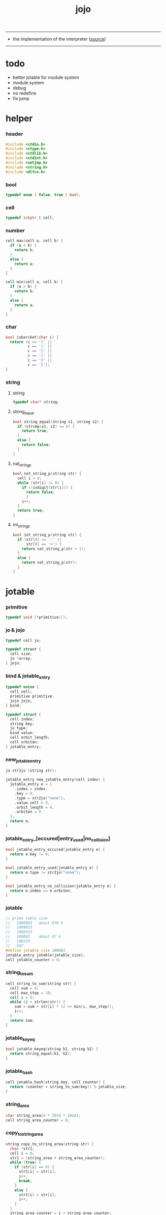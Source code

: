 #+HTML_HEAD: <link rel="stylesheet" href="http://xieyuheng.github.io/asset/css/page.css" type="text/css" media="screen" />
#+PROPERTY: tangle jojo.c
#+TITLE:  jojo

---------

- the implementation of the interpreter ([[https://github.com/xieyuheng/jojo][source]])

---------

* todo

  - better jotable for module system
  - module system
  - debug
  - no redefine
  - fix jump

* helper

*** header

    #+begin_src c
    #include <stdio.h>
    #include <ctype.h>
    #include <stdlib.h>
    #include <stdint.h>
    #include <setjmp.h>
    #include <string.h>
    #include <dlfcn.h>
    #+end_src

*** bool

    #+begin_src c
    typedef enum { false, true } bool;
    #+end_src

*** cell

    #+begin_src c
    typedef intptr_t cell;
    #+end_src

*** number

    #+begin_src c
    cell max(cell a, cell b) {
      if (a < b) {
        return b;
      }
      else {
        return a;
      }
    }

    cell min(cell a, cell b) {
      if (a > b) {
        return b;
      }
      else {
        return a;
      }
    }
    #+end_src

*** char

    #+begin_src c
    bool isbarcket(char c) {
      return (c == '(' ||
              c == ')' ||
              c == '[' ||
              c == ']' ||
              c == '{' ||
              c == '}');
    }
    #+end_src

*** string

***** string

      #+begin_src c
      typedef char* string;
      #+end_src

***** string_equal

      #+begin_src c
      bool string_equal(string s1, string s2) {
        if (strcmp(s1, s2) == 0) {
          return true;
        }
        else {
          return false;
        }
      }
      #+end_src

***** nat_string_p

      #+begin_src c
      bool nat_string_p(string str) {
        cell i = 0;
        while (str[i] != 0) {
          if (!isdigit(str[i])) {
            return false;
            }
          i++;
        }
        return true;
      }
      #+end_src

***** int_string_p

      #+begin_src c
      bool int_string_p(string str) {
        if (str[0] == '-' ||
            str[0] == '+') {
          return nat_string_p(str + 1);
        }
        else {
          return nat_string_p(str);
        }
      }
      #+end_src

* jotable

*** primitive

    #+begin_src c
    typedef void (*primitive)();
    #+end_src

*** jo & jojo

    #+begin_src c
    typedef cell jo;

    typedef struct {
      cell size;
      jo *array;
    } jojo;
    #+end_src

*** bind & jotable_entry

    #+begin_src c
    typedef union {
      cell cell;
      primitive primitive;
      jojo jojo;
    } bind;

    typedef struct {
      cell index;
      string key;
      jo type;
      bind value;
      cell orbit_length;
      cell orbiton;
    } jotable_entry;
    #+end_src

*** new_jotable_entry

    #+begin_src c
    jo str2jo (string str);

    jotable_entry new_jotable_entry(cell index) {
      jotable_entry e = {
        .index = index,
        .key = 0,
        .type = str2jo("none"),
        .value.cell = 0,
        .orbit_length = 0,
        .orbiton = 0
      };
      return e;
    }
    #+end_src

*** jotable_entry_[occured|entry_used|no_collision]

    #+begin_src c
    bool jotable_entry_occured(jotable_entry e) {
      return e.key != 0;
    }

    bool jotable_entry_used(jotable_entry e) {
      return e.type != str2jo("none");
    }

    bool jotable_entry_no_collision(jotable_entry e) {
      return e.index == e.orbiton;
    }
    #+end_src

*** jotable

    #+begin_src c
    // prime table size
    //   1000003   about 976 k
    //   1000033
    //   1000333
    //   100003    about 97 k
    //   100333
    //   997
    #define jotable_size 100003
    jotable_entry jotable[jotable_size];
    cell jotable_counter = 0;
    #+end_src

*** string_to_sum

    #+begin_src c
    cell string_to_sum(string str) {
      cell sum = 0;
      cell max_step = 10;
      cell i = 0;
      while (i < strlen(str)) {
        sum = sum + str[i] * (2 << min(i, max_step));
        i++;
      }
      return sum;
    }
    #+end_src

*** jotable_keyeq

    #+begin_src c
    bool jotable_keyeq(string k1, string k2) {
      return string_equal(k1, k2);
    }
    #+end_src

*** jotable_hash

    #+begin_src c
    cell jotable_hash(string key, cell counter) {
      return (counter + string_to_sum(key)) % jotable_size;
    }
    #+end_src

*** string_area

    #+begin_src c
    char string_area[4 * 1024 * 1024];
    cell string_area_counter = 0;
    #+end_src

*** copy_to_string_area

    #+begin_src c
    string copy_to_string_area(string str) {
      char *str1;
      cell i = 0;
      str1 = (string_area + string_area_counter);
      while (true) {
        if (str[i] == 0) {
          str1[i] = str[i];
          i++;
          break;
        }
        else {
          str1[i] = str[i];
          i++;
        }
      }
      string_area_counter = i + string_area_counter;
      return str1;
    }
    #+end_src

*** jotable_insert

    #+begin_src c
    // -1 denotes the hash_table is filled
    cell jotable_insert(string key) {
      cell orbit_index = jotable_hash(key, 0);
      cell counter = 0;
      while (true) {
        cell index = jotable_hash(key, counter);
        if (!jotable_entry_occured(jotable[index])) {
          key = copy_to_string_area(key);
          jotable[index].key = key;
          jotable[index].orbiton = orbit_index;
          jotable[orbit_index].orbit_length = 1 + counter;
          jotable_counter = 1 + jotable_counter;
          return index;
        }
        else if (jotable_keyeq(key, jotable[index].key)) {
          return index;
        }
        else if (counter == jotable_size) {
          return -1;
        }
        else {
          counter = 1 + counter;
        }
      }
    }
    #+end_src

*** jotable_search

    #+begin_src c
    // -1 denotes key not occured
    cell jotable_search(string key) {
      cell counter = 0;
      while (true) {
        cell index = jotable_hash(key, counter);
        if (!jotable_entry_occured(jotable[index])) {
          return -1;
        }
        else if (jotable_keyeq(key, jotable[index].key)) {
          return index;
        }
        else if (counter == jotable_size) {
          return -1;
        }
        else {
          counter = 1 + counter;
        }
      }
    }
    #+end_src

*** jotable_entry_print

    #+begin_src c
    string jo2str (cell index);

    void jotable_entry_print(jotable_entry entry) {
      printf("%s : ", jo2str(entry.type));
      if (entry.type == str2jo("cell")) {
        printf("%ld", entry.value.cell);
      }
      else if (entry.type == str2jo("primitive")) {
        printf("%ld", entry.value.primitive);
      }
      else if (entry.type == str2jo("jojo")) {
        printf("%ld ", entry.value.jojo.size);
        printf("[ ", entry.value.jojo.size);
        cell i;
        for (i=0; i < entry.value.jojo.size; i=i+1) {
          printf("%ld ", entry.value.jojo.array[i]);
        }
        printf("]", entry.value.jojo.size);
      }
    }
    #+end_src

*** jotable_report_orbit

    #+begin_src c
    void jotable_report_orbit(cell index, cell counter) {
      while (counter < jotable[index].orbit_length) {
        string key = jotable[index].key;
        cell next_index = jotable_hash(key, counter);
        if (index == jotable[next_index].orbiton) {
          printf("  - %ld %s\n", next_index, jotable[next_index].key);
        }
        if (jotable_entry_used(jotable[next_index])) {
          printf("    = ");
          jotable_entry_print(jotable[next_index]);
          printf("\n");
        }
        counter = 1 + counter;
      }
    }
    #+end_src

*** jotable_report

    #+begin_src c
    void jotable_report() {
      printf("\n");
      printf("- jotable_report\n");
      printf("  : <index> <key> // <orbit-length>\n");
      cell index = 0;
      while (index < jotable_size) {
        if (jotable_entry_occured(jotable[index]) &&
            jotable_entry_no_collision(jotable[index])) {
          printf("  - %ld %s // %ld\n",
                 index, jotable[index].key, jotable[index].orbit_length);
          if (jotable_entry_used(jotable[index])) {
            printf("    = ");
            jotable_entry_print(jotable[index]);
            printf("\n");
          }
          jotable_report_orbit(index, 1);
        }
        index = 1 + index;
      }
      printf("  : <index> <key> // <orbit-length>\n");
      printf("\n");
      printf("- used : %ld\n", jotable_counter);
      printf("- free : %ld\n", jotable_size - jotable_counter);
    }
    #+end_src

*** jotable_print

    #+begin_src c
    void jotable_print() {
      printf("\n");
      printf("- jotable_print\n");
      cell index = 0;
      while (index < jotable_size) {
        printf("  - %ld %s %ld // %ld\n",
               index,
               jotable[index].key,
               jotable[index].value,
               jotable[index].orbit_length);
        index = 1 + index;
      }
      printf("\n");
      printf("- used : %ld\n", jotable_counter);
      printf("- free : %ld\n", jotable_size - jotable_counter);
    }
    #+end_src

*** str2jo & jo2str

    #+begin_src c
    jo str2jo(string str) {
      return jotable_insert(str);
    }

    string jo2str(cell index) {
      return jotable[index].key;
    }
    #+end_src

*** init_jotable

    #+begin_src c
    void init_jotable() {
      cell i = 0;
      while (i < jotable_size) {
        jotable[i] = new_jotable_entry(i);
        i++;
      }
    }
    #+end_src

*** jojo_area

    #+begin_src c
    jo jojo_area[1024 * 1024];
    #+end_src

*** here

***** compiling_stack

      #+begin_src c
      typedef jo* compiling_stack_t[1024];

      compiling_stack_t compiling_stack;
      cell compiling_stack_base = 0;
      cell compiling_stack_pointer = 0;

      void compiling_stack_push(jo* value) {
        compiling_stack[compiling_stack_pointer] = value;
        compiling_stack_pointer++;
      }

      jo* compiling_stack_pop() {
        compiling_stack_pointer--;
        return compiling_stack[compiling_stack_pointer];
      }

      void compiling_stack_inc() {
        compiling_stack[compiling_stack_pointer - 1] =
          compiling_stack[compiling_stack_pointer - 1] + 1;
      }


      jo* compiling_stack_tos() {
        return compiling_stack[compiling_stack_pointer - 1];
      }

      bool compiling_stack_empty_p() {
        return compiling_stack_pointer == compiling_stack_base;
      }
      #+end_src

***** init_compiling_stack

      #+begin_src c
      void init_compiling_stack() {
        compiling_stack_push(jojo_area);
      }
      #+end_src

***** here

      #+begin_src c
      void here(cell n) {
        jo* pointer = compiling_stack_pop();
        pointer[0] = n;
        compiling_stack_push(pointer + 1);
      }
      #+end_src

*** jotable_set_cell

    #+begin_src c
    void jotable_set_cell(cell index, cell cell) {
      jotable[index].type = str2jo("cell");
      jotable[index].value.cell = cell;
    }
    #+end_src

*** jotable_set_primitive

    #+begin_src c
    void jotable_set_primitive(cell index, primitive primitive) {
      jotable[index].type = str2jo("primitive");
      jotable[index].value.primitive = primitive;
    }
    #+end_src

*** jotable_get_cell

    #+begin_src c
    cell jotable_get_cell(cell index) {
      return jotable[index].value.cell;
    }
    #+end_src

*** jotable_get_primitive

    #+begin_src c
    primitive jotable_get_primitive(cell index) {
      return jotable[index].value.primitive;
    }
    #+end_src

*** jotable_get_jojo

    #+begin_src c
    jojo jotable_get_jojo(cell index) {
      return jotable[index].value.jojo;
    }
    #+end_src

*** test

    #+begin_src c
    void jotable_test() {
      str2jo("testkey0");
      str2jo("testkey1");
      str2jo("testkey2");
      str2jo("testkey3");
      str2jo("testkey4");

      str2jo("testkey0");
      str2jo("testkey1");
      str2jo("testkey2");
      str2jo("testkey3");
      str2jo("testkey4");

      str2jo("testtestkey0");
      str2jo("testtestkey1");
      str2jo("testtestkey2");
      str2jo("testtestkey3");
      str2jo("testtestkey4");

      str2jo("testtesttestkey0");
      str2jo("testtesttestkey1");
      str2jo("testtesttestkey2");
      str2jo("testtesttestkey3");
      str2jo("testtesttestkey4");

      str2jo("testtesttesttestkey0");
      str2jo("testtesttesttestkey1");
      str2jo("testtesttesttestkey2");
      str2jo("testtesttesttestkey3");
      str2jo("testtesttesttestkey4");

      jotable_set_cell(str2jo("k1"), 1);
      jotable_report();

      jotable_set_cell(str2jo("k1"), 0);
      jotable_report();

      // jotable_print();
    }
    #+end_src

* as & rs

*** as

    #+begin_src c
    typedef cell argument_stack[1024 * 4];

    argument_stack as;
    cell as_base = 64;
    cell as_pointer = 64;

    void as_push(cell value) {
      as[as_pointer] = value;
      as_pointer++;
    }

    cell as_pop() {
      as_pointer--;
      return as[as_pointer];
    }
    #+end_src

*** rs

    #+begin_src c
    typedef jo* return_stack[1024 * 4];

    return_stack rs;
    cell rs_base = 64;
    cell rs_pointer = 64;

    void rs_push(jo* value) {
      rs[rs_pointer] = value;
      rs_pointer++;
    }

    jo* rs_pop() {
      rs_pointer--;
      return rs[rs_pointer];
    }
    #+end_src

* define

*** define_primitive

    #+begin_src c
    void define_primitive(string str, primitive fun) {
      jo index = str2jo(str);
      jotable_set_primitive(index, fun);
    }
    #+end_src

*** define_variable

    #+begin_src c
    void define_variable(string str, cell cell) {
      jo index = str2jo(str);
      jotable_set_cell(index, cell);
    }
    #+end_src

* apply

*** apply

    - be careful when calling this function in primitive
      because after rs_push a jojo
      one need to exit current primitive to run the jojo

    #+begin_src c
    void apply(jo jo) {
      if (!jotable_entry_used(jotable[jo])) {
        printf("undefined jo : %s\n", jo2str(jo));
        return;
      }
      cell jo_type = jotable[jo].type;
      if (jo_type == str2jo("primitive")) {
        primitive primitive = jotable_get_primitive(jo);
        primitive();
      }
      else if (jo_type == str2jo("jojo")) {
        jojo jojo = jotable_get_jojo(jo);
        rs_push(jojo.array);
      }
      else if (jo_type == str2jo("cell")) {
        cell cell = jotable_get_cell(jo);
        as_push(cell);
      }
    }
    #+end_src

*** p_apply

    #+begin_src c
    void p_apply() {
      apply(as_pop());
    }
    #+end_src

* eval

*** eval

    #+begin_src c
    jmp_buf jmp_buffer;

    bool exit_eval() {
      longjmp(jmp_buffer, 666);
    }

    void eval() {
      if (666 == setjmp(jmp_buffer)) {
        return;
      }
      else {
        cell rs_base = rs_pointer;
        while (rs_pointer >= rs_base) {
          jo* function_body = rs_pop();
          rs_push(function_body + 1);
          cell jo = *(cell*)function_body;
          apply(jo);
        }
      }
    }
    #+end_src

*** eval_jo

    #+begin_src c
    void eval_jo(jo jo) {
      cell jo_type = jotable[jo].type;
      if (jo_type == str2jo("primitive")) {
        primitive primitive = jotable_get_primitive(jo);
        primitive();
      }
      else if (jo_type == str2jo("jojo")) {
        jojo jojo = jotable_get_jojo(jo);
        rs_push(jojo.array);
        eval();
      }
      else if (jo_type == str2jo("cell")) {
        cell cell = jotable_get_cell(jo);
        as_push(cell);
      }
    }
    #+end_src

*** eval_key

    #+begin_src c
    void eval_key(jo jo) {
      if (!jotable_entry_used(jotable[jo])) {
        printf("undefined keyword : %s\n", jo2str(jo));
        k_comment();
        return;
      }
      eval_jo(jo);
    }
    #+end_src

*** eval_jojo

    #+begin_src c
    void eval_jojo(jo* array) {
      rs_push(array);
      eval();
    }
    #+end_src

* *stack_operation*

*** p_drop

    #+begin_src c
    void p_drop() {
      // (a ->)
      as_pop();
    }
    #+end_src

*** p_dup

    #+begin_src c
    void p_dup() {
      // (a a -> a)
      cell a = as_pop();
      as_push(a);
      as_push(a);
    }
    #+end_src

*** p_over

    #+begin_src c
    void p_over() {
      // (a b -> a b a)
      cell b = as_pop();
      cell a = as_pop();
      as_push(a);
      as_push(b);
      as_push(a);
    }
    #+end_src

*** p_tuck

    #+begin_src c
    void p_tuck() {
      // (a b -> b a b)
      cell b = as_pop();
      cell a = as_pop();
      as_push(b);
      as_push(a);
      as_push(b);
    }
    #+end_src

*** p_swap

    #+begin_src c
    void p_swap() {
      // (a b -> b a)
      cell b = as_pop();
      cell a = as_pop();
      as_push(b);
      as_push(a);
    }
    #+end_src

*** p_print_stack

    #+begin_src c
    void p_print_stack() {
      // ([io] ->)
      printf("\n");
      if (as_pointer < as_base) {
        printf("  * %ld *  ", (as_pointer - as_base));
        printf("-- below the stack --\n");
      }
      else {
        printf("  * %ld *  ", (as_pointer - as_base));
        printf("-- ");
        cell i = as_base;
        while (i < as_pointer) {
          printf("%ld ", as[i]);
          i++;
        }
        printf("--\n");
      }
    }
    #+end_src

*** export_stack_operation

    #+begin_src c
    void export_stack_operation() {
      define_primitive("drop", p_drop);
      define_primitive("dup", p_dup);
      define_primitive("over", p_over);
      define_primitive("tuck", p_tuck);
      define_primitive("swap", p_swap);
      define_primitive("print-stack", p_print_stack);
    }
    #+end_src

* *ending*

*** p_end

    #+begin_src c
    void p_end() {
      // (rs: addr ->)
      rs_pop();
    }
    #+end_src

*** p_bye

    #+begin_src c
    void p_bye() {
      // (-> [exit])
      printf("bye bye ^-^/\n");
      exit_eval();
    }
    #+end_src

*** export_ending

    #+begin_src c
    void export_ending() {
      define_primitive("end", p_end);
      define_primitive("bye", p_bye);
    }
    #+end_src

* *control*

*** p_jump_back

    #+begin_src c
    void p_jump_back() {
      // (offset -> [rs])
      jo* function_body = rs_pop();
      rs_push(function_body - as_pop());
    }
    #+end_src

*** p_jump_over

    #+begin_src c
    void p_jump_over() {
      // (offset -> [rs])
      jo* function_body = rs_pop();
      rs_push(function_body + as_pop());
    }
    #+end_src

*** i_lit

    #+begin_src c
    void i_lit() {
      // ([rs] -> int)
      jo* function_body = rs_pop();
      rs_push(function_body + 1);
      cell jo = *(cell*)function_body;
      as_push(jo);
    }
    #+end_src

*** i_tail_call

    #+begin_src c
    void i_tail_call() {
      // ([rs] -> int)
      jo* function_body = rs_pop();
      cell jo = *(cell*)function_body;
      apply(jo);
    }
    #+end_src

*** p_jump_if_false

    #+begin_src c
    void p_jump_if_false() {
      // (bool addr -> [rs])
      jo* a = as_pop();
      cell b = as_pop();
      if (b == 0) {
        rs_pop();
        rs_push(a);
      }
    }
    #+end_src

*** export_control

    #+begin_src c
    void export_control() {
      define_primitive("jump-back", p_jump_back);
      define_primitive("jump-over", p_jump_over);
      define_primitive("i/lit", i_lit);
      define_primitive("i/tail-call", i_tail_call);
      define_primitive("jump-if-false", p_jump_if_false);
    }
    #+end_src

* *bool*

*** p_true

    #+begin_src c
    void p_true() {
      as_push(1);
    }
    #+end_src

*** p_false

    #+begin_src c
    void p_false() {
      as_push(0);
    }
    #+end_src

*** p_not

    #+begin_src c
    void p_not() {
      // (bool -> bool)
      cell a = as_pop();
      as_push(!a);
    }
    #+end_src

*** export_bool

    #+begin_src c
    void export_bool() {
      define_primitive("true", p_true);
      define_primitive("false", p_false);
      define_primitive("not", p_not);
    }
    #+end_src

* *integer*

*** p_add

    #+begin_src c
    void p_add() {
      // (cell cell -> int)
      cell b = as_pop();
      cell a = as_pop();
      as_push(a + b);
    }
    #+end_src

*** p_sub

    #+begin_src c
    void p_sub() {
      // (cell cell -> int)
      cell b = as_pop();
      cell a = as_pop();
      as_push(a - b);
    }
    #+end_src

*** p_mul

    #+begin_src c
    void p_mul() {
      // (cell cell -> int)
      cell b = as_pop();
      cell a = as_pop();
      as_push(a * b);
    }
    #+end_src

*** p_div

    #+begin_src c
    void p_div() {
      // (cell cell -> int)
      cell b = as_pop();
      cell a = as_pop();
      as_push(a / b);
    }
    #+end_src

*** p_mod

    #+begin_src c
    void p_mod() {
      // (cell cell -> int)
      cell b = as_pop();
      cell a = as_pop();
      as_push(a % b);
    }
    #+end_src

*** p_eq_p

    #+begin_src c
    void p_eq_p() {
      // (cell cell -> bool)
      cell b = as_pop();
      cell a = as_pop();
      as_push(a == b);
    }
    #+end_src

*** p_gt_p

    #+begin_src c
    void p_gt_p() {
      // (cell cell -> bool)
      cell b = as_pop();
      cell a = as_pop();
      as_push(a > b);
    }
    #+end_src

*** p_lt_p

    #+begin_src c
    void p_lt_p() {
      // (cell cell -> bool)
      cell b = as_pop();
      cell a = as_pop();
      as_push(a < b);
    }
    #+end_src

*** p_gteq_p

    #+begin_src c
    void p_gteq_p() {
      // (cell cell -> bool)
      cell b = as_pop();
      cell a = as_pop();
      as_push(a >= b);
    }
    #+end_src

*** p_lteq_p

    #+begin_src c
    void p_lteq_p() {
      // (cell cell -> bool)
      cell b = as_pop();
      cell a = as_pop();
      as_push(a <= b);
    }
    #+end_src

*** k_integer

    #+begin_src c
    jo read_jo();

    void k_integer() {
      // ([io] -> [compile])
      while (true) {
        jo s = read_jo();
        if (s == str2jo(")")) {
          break;
        }
        else if (int_string_p(jo2str(s))) {
          here(str2jo("i/lit"));
          here(atoi(jo2str(s)));
        }
        else {
          printf("meet non-cell string in (# ...) : %s", jo2str(s));
          break;
        }
      }
    }
    #+end_src

*** p_print_integer

    #+begin_src c
    void p_print_integer() {
      // (cell -> [io])
      printf("%ld", as_pop());
    }
    #+end_src

*** p_dot

    #+begin_src c
    void p_dot() {
      // (cell -> [io])
      printf("%ld ", as_pop());
    }
    #+end_src

*** export_integer

    #+begin_src c
    void export_integer() {
      define_primitive("add", p_add);
      define_primitive("sub", p_sub);

      define_primitive("mul", p_mul);
      define_primitive("div", p_div);
      define_primitive("mod", p_mod);

      define_primitive("neg", p_not);

      define_primitive("eq?", p_eq_p);
      define_primitive("gt?", p_gt_p);
      define_primitive("lt?", p_lt_p);
      define_primitive("gteq?", p_gteq_p);
      define_primitive("lteq?", p_lteq_p);

      define_primitive("#", k_integer);

      define_primitive("print-integer", p_print_integer);
      define_primitive(".", p_dot);
    }
    #+end_src

* *memory*

*** p_allocate

    #+begin_src c
    void p_allocate () {
      // (size -> addr)
      as_push(calloc(as_pop(), 1));
    }
    #+end_src

*** p_free

    #+begin_src c
    void p_free () {
      // (addr ->)
      free(as_pop());
    }
    #+end_src

*** export_memory

    #+begin_src c
    void export_memory() {
      define_primitive("allocate", p_allocate);
      define_primitive("free", p_free);
    }
    #+end_src

* reading_stack

*** reading_stack

    #+begin_src c
    typedef FILE* reading_stack_t[1024];

    reading_stack_t reading_stack;
    cell reading_stack_base = 0;
    cell reading_stack_pointer = 0;

    void reading_stack_push(FILE* value) {
      reading_stack[reading_stack_pointer] = value;
      reading_stack_pointer++;
    }

    FILE* reading_stack_pop() {
      reading_stack_pointer--;
      return reading_stack[reading_stack_pointer];
    }

    FILE* reading_stack_tos() {
      return reading_stack[reading_stack_pointer - 1];
    }

    bool reading_stack_empty_p() {
      return reading_stack_pointer == reading_stack_base;
    }
    #+end_src

*** read_char

    #+begin_src c
    char read_char() {
      if (reading_stack_empty_p()) {
        return fgetc(stdin);
      }
      else {
        char c = fgetc(reading_stack_tos());
        if (c == EOF) {
          fclose(reading_stack_pop());
          return read_char();
        }
        else {
          return c;
        }
      }
    }
    #+end_src

*** unread_char

    #+begin_src c
    void unread_char(char c) {
      if (reading_stack_empty_p()) {
        ungetc(c, stdin);
      }
      else {
        ungetc(c, reading_stack_tos());
      }
    }
    #+end_src

* *jo*

*** read_jo

    #+begin_src c
    jo read_jo() {
      // ([io] -> jo)
      char buf[1024];
      cell cur = 0;
      cell collecting = false;
      char c;
      char go = true;
      while (go) {
        c = read_char();
        if (!collecting) {
          if (isspace(c)) {
            // do nothing
          }
          else {
            collecting = true;
            buf[cur] = c;
            cur++;
            if (isbarcket(c)) {
              go = false;
            }
          }
        }
        else {
          if (isbarcket(c) ||
              isspace(c)) {
            unread_char(c);
            go = false;
          }
          else {
            buf[cur] = c;
            cur++;
          }
        }
      }
      buf[cur] = 0;
      return str2jo(buf);
    }
    #+end_src

*** p_read_jo

    #+begin_src c
    void p_read_jo() {
      as_push(read_jo());
    }
    #+end_src

*** p_jo_used_p

    #+begin_src c
    void p_jo_used_p() {
      // (jo -> bool)
      jo jo = as_pop();
      as_push(jotable_entry_used(jotable[jo]));
    }
    #+end_src

*** p_jo_to_string

    #+begin_src c
    void p_jo_to_string() {
      // (jo -> string)
      jo jo = as_pop();
      as_push(jo2str(jo));
    }
    #+end_src

*** export_jo

    #+begin_src c
    void export_jo() {
      define_primitive("read-jo", p_read_jo);
      define_primitive("jo-used?", p_jo_used_p);
      define_primitive("jo->string", p_jo_to_string);
    }
    #+end_src

* *string*

*** k_string

    #+begin_src c
    void k_string() {
      // ([io] -> [compile])
      while (true) {
        jo s = read_jo();
        if (s == str2jo(")")) {
          return;
        }
        else if (s == str2jo("(")) {
          k_one_string();
        }
        else {
          // do nothing
        }
      }
    }

    void k_one_string() {
      // ([io] -> [compile])
      char buffer[1024 * 1024];
      cell cursor = 0;
      while (true) {
        char c = read_char();
        if (c == ')') {
          buffer[cursor] = 0;
          cursor++;
          break;
        }
        else {
          buffer[cursor] = c;
          cursor++;
        }
      }
      string str = malloc(cursor);
      strcpy(str, buffer);
      here(str2jo("i/lit"));
      here(str);
    }
    #+end_src

*** p_print_string

    #+begin_src c
    void p_print_string() {
      // (string -> [io])
      printf("%s", as_pop());
    }
    #+end_src

*** export_string

    #+begin_src c
    void export_string() {
      define_primitive("string", k_string);
      define_primitive("print-string", p_print_string);
    }
    #+end_src

* *file*

*** p_read_file

    #+begin_src c
    void p_read_file() {
      // (string addr number -> number)
      cell limit = as_pop();
      cell buffer = as_pop();
      cell file_jo = as_pop();
      FILE* file_handle = fopen(file_jo, "r");
      cell readed_counter = fread(buffer, 1, limit, file_handle);
      fclose(file_handle);
      as_push(readed_counter);
    }
    #+end_src

*** export_file

    #+begin_src c
    void export_file() {
      define_primitive("read-file", p_read_file);
    }
    #+end_src

* *keyword*

*** k_comment

    #+begin_src c
    void k_comment() {
      // ([io] ->)
      while (true) {
        jo s = read_jo();
        if (s == str2jo("(")) {
          k_comment();
        }
        if (s == str2jo(")")) {
          break;
        }
      }
    }
    #+end_src

*** k_if

***** note

      - (if a b p? -> c d)
        a b p?
        [jump] jumk_if_false
        c d
        :jump

      - because the use of as_snapshot
        bar can not be nested in antecedent

***** compile_question

      #+begin_src c
      void compile_question() {
        // ([io] -> [compile])
        while (true) {
          jo s = read_jo();
          if (s == str2jo("(")) {
            eval_key(read_jo());
          }
          else if (s == str2jo("->")) {
            break;
          }
          else {
            here(s);
          }
        }
      }
      #+end_src

***** compile_answer

      #+begin_src c
      void compile_answer() {
        // ([io] -> [compile])
        here(str2jo("i/lit"));
        cell* offset_place = compiling_stack_tos();
        compiling_stack_inc();
        here(str2jo("jump-if-false"));
        while (true) {
          jo s = read_jo();
          if (s == str2jo("(")) {
            eval_key(read_jo());
          }
          else if (s == str2jo(")")) {
            break;
          }
          else {
            here(s);
          }
        }
        offset_place[0] = compiling_stack_tos();
      }
      #+end_src

***** k_if

      #+begin_src c
      void k_if() {
        // ([io] -> [compile])
        compile_question();
        compile_answer();
      }
      #+end_src

*** k_tail_call

    #+begin_src c
    void k_tail_call() {
      // ([io] -> [compile])
      here(str2jo("i/tail-call"));
      jo s = read_jo();
      here(s);
      k_comment();
    }
    #+end_src

*** export_keyword

    #+begin_src c
    void export_keyword() {
      define_primitive(":", k_comment);
      define_primitive("if", k_if);
      define_primitive("tail-call", k_tail_call);
    }
    #+end_src

* *top_level*

*** p_define_function

    #+begin_src c
    void p_define_function() {
      // ([io] -> [compile] [jotable])
      jo index;
      index = read_jo();
      jo* array = compiling_stack_tos();
      while (true) {
        jo s = read_jo();
        if (s == str2jo("(")) {
          eval_key(read_jo());
        }
        else if (s == str2jo(")")) {
          here(str2jo("end"));
          break;
        }
        else {
          here(s);
        }
      }
      jotable[index].type = str2jo("jojo");
      jotable[index].value.jojo.size = compiling_stack_tos() - array;
      jotable[index].value.jojo.array = array;
    }
    #+end_src

*** p_execute

    #+begin_src c
    void p_execute() {
      // ([io] -> *)
      jo array[1024];
      compiling_stack_push(array);
      while (true) {
        jo s = read_jo();
        if (s == str2jo("(")) {
          eval_key(read_jo());
        }
        else if (s == str2jo(")")) {
          here(str2jo("end"));
          break;
        }
        else {
          here(s);
        }
      }
      compiling_stack_pop();
      eval_jojo(array);
    }
    #+end_src

*** p_top_repl

    #+begin_src c
    void p_top_repl() {
      // ([io] -> *)
      while (true) {
        jo s = read_jo();
        if (s == str2jo("(")) {
          eval_key(read_jo());
        }
        else {
          // do nothing
        }
      }
    }
    #+end_src

*** export_top_level

    #+begin_src c
    void export_top_level() {
      define_primitive("~", p_define_function);
      define_primitive("!", p_execute);
      define_primitive("top-repl", p_top_repl);
    }
    #+end_src

* *misc*

*** do_nothing

    #+begin_src c
    void do_nothing() {
    }
    #+end_src

*** export_mise

    #+begin_src c
    void export_mise() {
      define_primitive("apply", p_apply);
      define_primitive("jotable-report", jotable_report);
      define_variable("round-bar", str2jo("("));
    }
    #+end_src

* *play*

*** p1

    #+begin_src c
    void p1() {
      printf("k1: %ld %ld\n", sizeof(void*), sizeof(intptr_t));
    }
    #+end_src

*** p2

    #+begin_src c
    void p2() {
      printf("k1: %ld %ld\n", sizeof(void*), sizeof(intptr_t));
    }
    #+end_src

*** p3

    #+begin_src c
    void p3() {

    }
    #+end_src

*** export_play

    #+begin_src c
    void export_play() {
      define_primitive("p1", p1);
      define_primitive("p2", p2);
      define_primitive("p3", p3);
    }
    #+end_src

* epilog

*** run_basic_repl

    #+begin_src c
    void run_basic_repl() {
      init_jotable();
      init_compiling_stack();

      export_stack_operation();
      export_ending();
      export_control();
      export_integer();
      export_memory();
      export_jo();
      export_string();
      export_file();
      export_bool();
      export_keyword();
      export_top_level();
      export_mise();
      export_play();

      p_top_repl();
    }
    #+end_src

* main

  #+begin_src c
  int main(int argc, string* argv) {
    if (argc == 1) {
      run_basic_repl();
      return 0;
    }
    else {
      FILE* fp = fopen(argv[1], "r");
      if(!fp) {
        perror("File opening failed");
        printf("fail to open : %s\n", argv[1]);
        return EXIT_FAILURE;
      }
      reading_stack_push(fp);
      run_basic_repl();
    }
  }
  #+end_src
